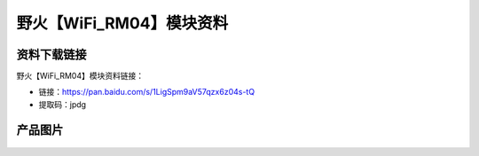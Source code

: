 
野火【WiFi_RM04】模块资料
=========================

资料下载链接
------------

野火【WiFi_RM04】模块资料链接：

- 链接：https://pan.baidu.com/s/1LigSpm9aV57qzx6z04s-tQ
- 提取码：jpdg

产品图片
--------

.. figure:: media/WiFi_RM04.jpg
   :alt: WiFi_RM04



